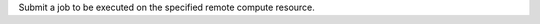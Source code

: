 .. algorithm:: SubmitRemoteJob

.. summary:: SubmitRemoteJob

.. aliases:: SubmitRemoteJob

.. usage:: SubmitRemoteJob

.. properties:: SubmitRemoteJob

Submit a job to be executed on the specified remote compute resource.

.. categories:: SubmitRemoteJob